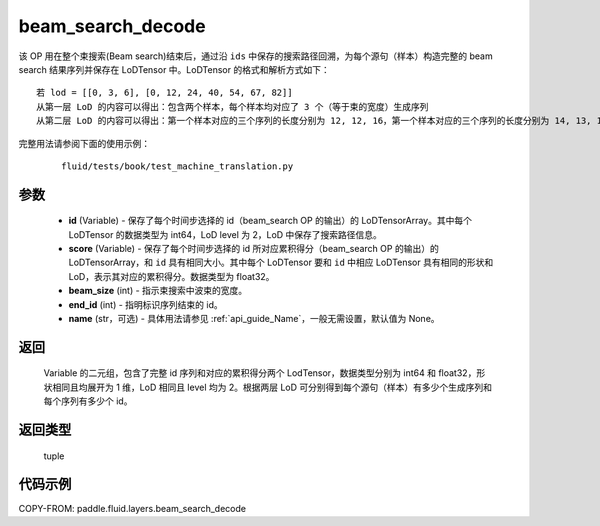 .. _cn_api_fluid_layers_beam_search_decode:

beam_search_decode
-------------------------------

.. py:function:: paddle.fluid.layers.beam_search_decode(ids, scores, beam_size, end_id, name=None)




该 OP 用在整个束搜索(Beam search)结束后，通过沿 ``ids`` 中保存的搜索路径回溯，为每个源句（样本）构造完整的 beam search 结果序列并保存在 LoDTensor 中。LoDTensor 的格式和解析方式如下：

::


    若 lod = [[0, 3, 6], [0, 12, 24, 40, 54, 67, 82]]
    从第一层 LoD 的内容可以得出：包含两个样本，每个样本均对应了 3 个（等于束的宽度）生成序列
    从第二层 LoD 的内容可以得出：第一个样本对应的三个序列的长度分别为 12, 12, 16，第一个样本对应的三个序列的长度分别为 14, 13, 15。


完整用法请参阅下面的使用示例：

    ::

        fluid/tests/book/test_machine_translation.py

参数
::::::::::::

    - **id** (Variable) - 保存了每个时间步选择的 id（beam_search OP 的输出）的 LoDTensorArray。其中每个 LoDTensor 的数据类型为 int64，LoD level 为 2，LoD 中保存了搜索路径信息。
    - **score** (Variable) - 保存了每个时间步选择的 id 所对应累积得分（beam_search OP 的输出）的 LoDTensorArray，和 ``id`` 具有相同大小。其中每个 LoDTensor 要和 ``id`` 中相应 LoDTensor 具有相同的形状和 LoD，表示其对应的累积得分。数据类型为 float32。
    - **beam_size** (int) - 指示束搜索中波束的宽度。
    - **end_id** (int) - 指明标识序列结束的 id。
    - **name** (str，可选) - 具体用法请参见 :ref:`api_guide_Name`，一般无需设置，默认值为 None。

返回
::::::::::::
 Variable 的二元组，包含了完整 id 序列和对应的累积得分两个 LodTensor，数据类型分别为 int64 和 float32，形状相同且均展开为 1 维，LoD 相同且 level 均为 2。根据两层 LoD 可分别得到每个源句（样本）有多少个生成序列和每个序列有多少个 id。

返回类型
::::::::::::
 tuple


代码示例
::::::::::::

COPY-FROM: paddle.fluid.layers.beam_search_decode
